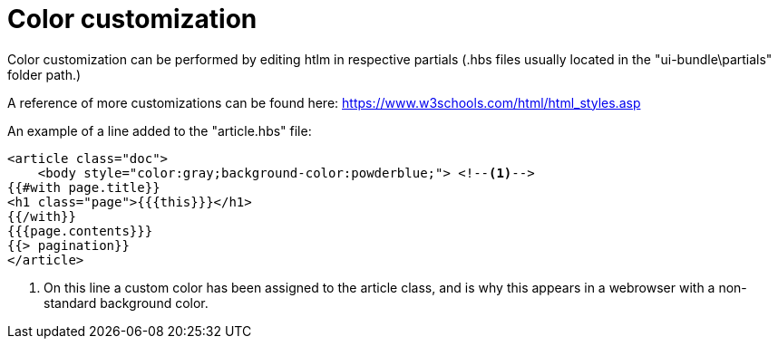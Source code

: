 = Color customization

Color customization can be performed by editing htlm in respective partials (.hbs files usually located in the "ui-bundle\partials" folder path.)

A reference of more customizations can be found here: https://www.w3schools.com/html/html_styles.asp

An example of a line added to the "article.hbs" file:

[source,html]
----
<article class="doc">
    <body style="color:gray;background-color:powderblue;"> <!--1-->
{{#with page.title}}
<h1 class="page">{{{this}}}</h1>
{{/with}}
{{{page.contents}}}
{{> pagination}}
</article>

----
<1> On this line a custom color has been assigned to the article class, and is why this appears in a webrowser with a non-standard background color.